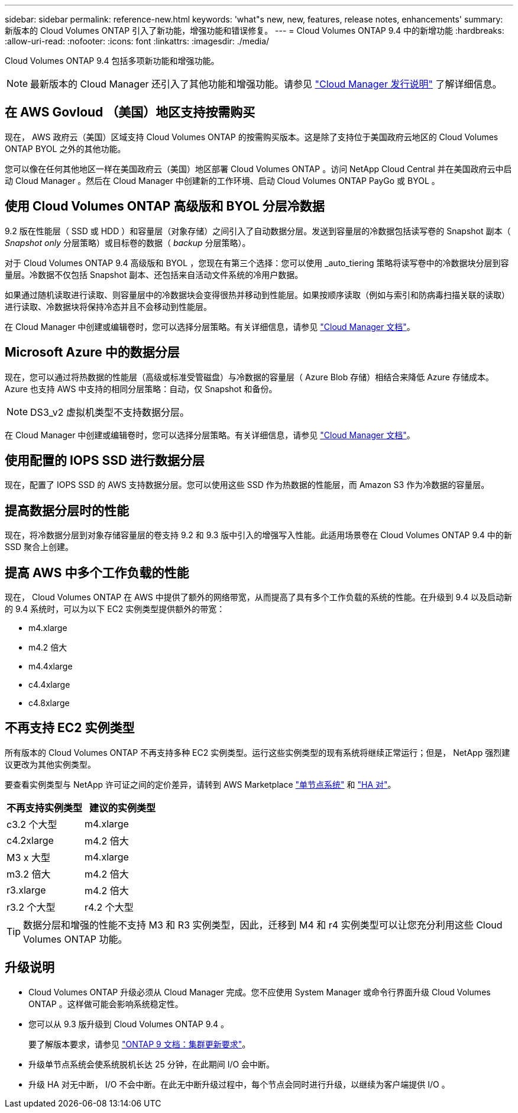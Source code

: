 ---
sidebar: sidebar 
permalink: reference-new.html 
keywords: 'what"s new, new, features, release notes, enhancements' 
summary: 新版本的 Cloud Volumes ONTAP 引入了新功能，增强功能和错误修复。 
---
= Cloud Volumes ONTAP 9.4 中的新增功能
:hardbreaks:
:allow-uri-read: 
:nofooter: 
:icons: font
:linkattrs: 
:imagesdir: ./media/


[role="lead"]
Cloud Volumes ONTAP 9.4 包括多项新功能和增强功能。


NOTE: 最新版本的 Cloud Manager 还引入了其他功能和增强功能。请参见 https://docs.netapp.com/us-en/cloud-manager-cloud-volumes-ontap/whats-new.html["Cloud Manager 发行说明"^] 了解详细信息。



== 在 AWS Govloud （美国）地区支持按需购买

现在， AWS 政府云（美国）区域支持 Cloud Volumes ONTAP 的按需购买版本。这是除了支持位于美国政府云地区的 Cloud Volumes ONTAP BYOL 之外的其他功能。

您可以像在任何其他地区一样在美国政府云（美国）地区部署 Cloud Volumes ONTAP 。访问 NetApp Cloud Central 并在美国政府云中启动 Cloud Manager 。然后在 Cloud Manager 中创建新的工作环境、启动 Cloud Volumes ONTAP PayGo 或 BYOL 。



== 使用 Cloud Volumes ONTAP 高级版和 BYOL 分层冷数据

9.2 版在性能层（ SSD 或 HDD ）和容量层（对象存储）之间引入了自动数据分层。发送到容量层的冷数据包括读写卷的 Snapshot 副本（ _Snapshot only_ 分层策略）或目标卷的数据（ _backup_ 分层策略）。

对于 Cloud Volumes ONTAP 9.4 高级版和 BYOL ，您现在有第三个选择：您可以使用 _auto_tiering 策略将读写卷中的冷数据块分层到容量层。冷数据不仅包括 Snapshot 副本、还包括来自活动文件系统的冷用户数据。

如果通过随机读取进行读取、则容量层中的冷数据块会变得很热并移动到性能层。如果按顺序读取（例如与索引和防病毒扫描关联的读取）进行读取、冷数据块将保持冷态并且不会移动到性能层。

在 Cloud Manager 中创建或编辑卷时，您可以选择分层策略。有关详细信息，请参见 https://docs.netapp.com/us-en/cloud-manager-cloud-volumes-ontap/task-tiering.html["Cloud Manager 文档"]。



== Microsoft Azure 中的数据分层

现在，您可以通过将热数据的性能层（高级或标准受管磁盘）与冷数据的容量层（ Azure Blob 存储）相结合来降低 Azure 存储成本。Azure 也支持 AWS 中支持的相同分层策略：自动，仅 Snapshot 和备份。


NOTE: DS3_v2 虚拟机类型不支持数据分层。

在 Cloud Manager 中创建或编辑卷时，您可以选择分层策略。有关详细信息，请参见 https://docs.netapp.com/us-en/cloud-manager-cloud-volumes-ontap/task-tiering.html["Cloud Manager 文档"]。



== 使用配置的 IOPS SSD 进行数据分层

现在，配置了 IOPS SSD 的 AWS 支持数据分层。您可以使用这些 SSD 作为热数据的性能层，而 Amazon S3 作为冷数据的容量层。



== 提高数据分层时的性能

现在，将冷数据分层到对象存储容量层的卷支持 9.2 和 9.3 版中引入的增强写入性能。此适用场景卷在 Cloud Volumes ONTAP 9.4 中的新 SSD 聚合上创建。



== 提高 AWS 中多个工作负载的性能

现在， Cloud Volumes ONTAP 在 AWS 中提供了额外的网络带宽，从而提高了具有多个工作负载的系统的性能。在升级到 9.4 以及启动新的 9.4 系统时，可以为以下 EC2 实例类型提供额外的带宽：

* m4.xlarge
* m4.2 倍大
* m4.4xlarge
* c4.4xlarge
* c4.8xlarge




== 不再支持 EC2 实例类型

所有版本的 Cloud Volumes ONTAP 不再支持多种 EC2 实例类型。运行这些实例类型的现有系统将继续正常运行；但是， NetApp 强烈建议更改为其他实例类型。

要查看实例类型与 NetApp 许可证之间的定价差异，请转到 AWS Marketplace http://aws.amazon.com/marketplace/pp/B011KEZ734["单节点系统"^] 和 http://aws.amazon.com/marketplace/pp/B01H4LVJ84["HA 对"^]。

[cols="2*"]
|===
| 不再支持实例类型 | 建议的实例类型 


| c3.2 个大型 | m4.xlarge 


| c4.2xlarge | m4.2 倍大 


| M3 x 大型 | m4.xlarge 


| m3.2 倍大 | m4.2 倍大 


| r3.xlarge | m4.2 倍大 


| r3.2 个大型 | r4.2 个大型 
|===

TIP: 数据分层和增强的性能不支持 M3 和 R3 实例类型，因此，迁移到 M4 和 r4 实例类型可以让您充分利用这些 Cloud Volumes ONTAP 功能。



== 升级说明

* Cloud Volumes ONTAP 升级必须从 Cloud Manager 完成。您不应使用 System Manager 或命令行界面升级 Cloud Volumes ONTAP 。这样做可能会影响系统稳定性。
* 您可以从 9.3 版升级到 Cloud Volumes ONTAP 9.4 。
+
要了解版本要求，请参见 http://docs.netapp.com/ontap-9/topic/com.netapp.doc.exp-dot-upgrade/GUID-AC0EB781-583F-4C90-A4C4-BC7B14CEFD39.html["ONTAP 9 文档：集群更新要求"^]。

* 升级单节点系统会使系统脱机长达 25 分钟，在此期间 I/O 会中断。
* 升级 HA 对无中断， I/O 不会中断。在此无中断升级过程中，每个节点会同时进行升级，以继续为客户端提供 I/O 。

